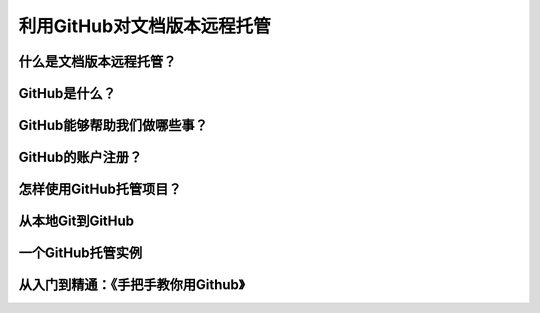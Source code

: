 利用GitHub对文档版本远程托管
==========================

什么是文档版本远程托管？
---------------------


GitHub是什么？
-------------


GitHub能够帮助我们做哪些事？
--------------------------


GitHub的账户注册？
-----------------


怎样使用GitHub托管项目？
----------------------


从本地Git到GitHub
-----------------


一个GitHub托管实例
------------------


从入门到精通：《手把手教你用Github》
---------------------------------
